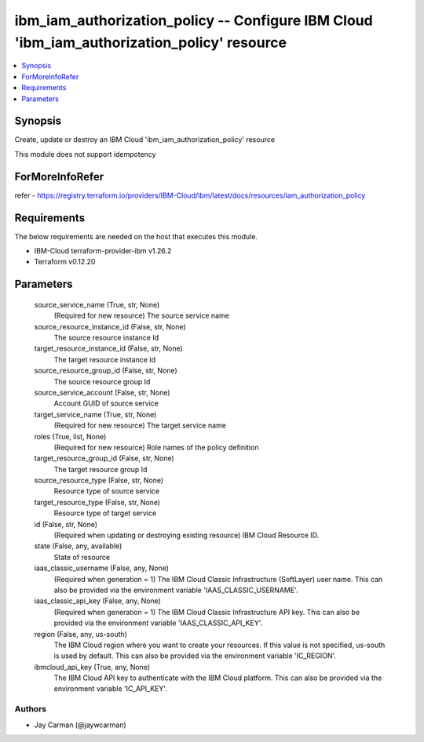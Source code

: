 
ibm_iam_authorization_policy -- Configure IBM Cloud 'ibm_iam_authorization_policy' resource
===========================================================================================

.. contents::
   :local:
   :depth: 1


Synopsis
--------

Create, update or destroy an IBM Cloud 'ibm_iam_authorization_policy' resource

This module does not support idempotency


ForMoreInfoRefer
----------------
refer - https://registry.terraform.io/providers/IBM-Cloud/ibm/latest/docs/resources/iam_authorization_policy

Requirements
------------
The below requirements are needed on the host that executes this module.

- IBM-Cloud terraform-provider-ibm v1.26.2
- Terraform v0.12.20



Parameters
----------

  source_service_name (True, str, None)
    (Required for new resource) The source service name


  source_resource_instance_id (False, str, None)
    The source resource instance Id


  target_resource_instance_id (False, str, None)
    The target resource instance Id


  source_resource_group_id (False, str, None)
    The source resource group Id


  source_service_account (False, str, None)
    Account GUID of source service


  target_service_name (True, str, None)
    (Required for new resource) The target service name


  roles (True, list, None)
    (Required for new resource) Role names of the policy definition


  target_resource_group_id (False, str, None)
    The target resource group Id


  source_resource_type (False, str, None)
    Resource type of source service


  target_resource_type (False, str, None)
    Resource type of target service


  id (False, str, None)
    (Required when updating or destroying existing resource) IBM Cloud Resource ID.


  state (False, any, available)
    State of resource


  iaas_classic_username (False, any, None)
    (Required when generation = 1) The IBM Cloud Classic Infrastructure (SoftLayer) user name. This can also be provided via the environment variable 'IAAS_CLASSIC_USERNAME'.


  iaas_classic_api_key (False, any, None)
    (Required when generation = 1) The IBM Cloud Classic Infrastructure API key. This can also be provided via the environment variable 'IAAS_CLASSIC_API_KEY'.


  region (False, any, us-south)
    The IBM Cloud region where you want to create your resources. If this value is not specified, us-south is used by default. This can also be provided via the environment variable 'IC_REGION'.


  ibmcloud_api_key (True, any, None)
    The IBM Cloud API key to authenticate with the IBM Cloud platform. This can also be provided via the environment variable 'IC_API_KEY'.













Authors
~~~~~~~

- Jay Carman (@jaywcarman)

